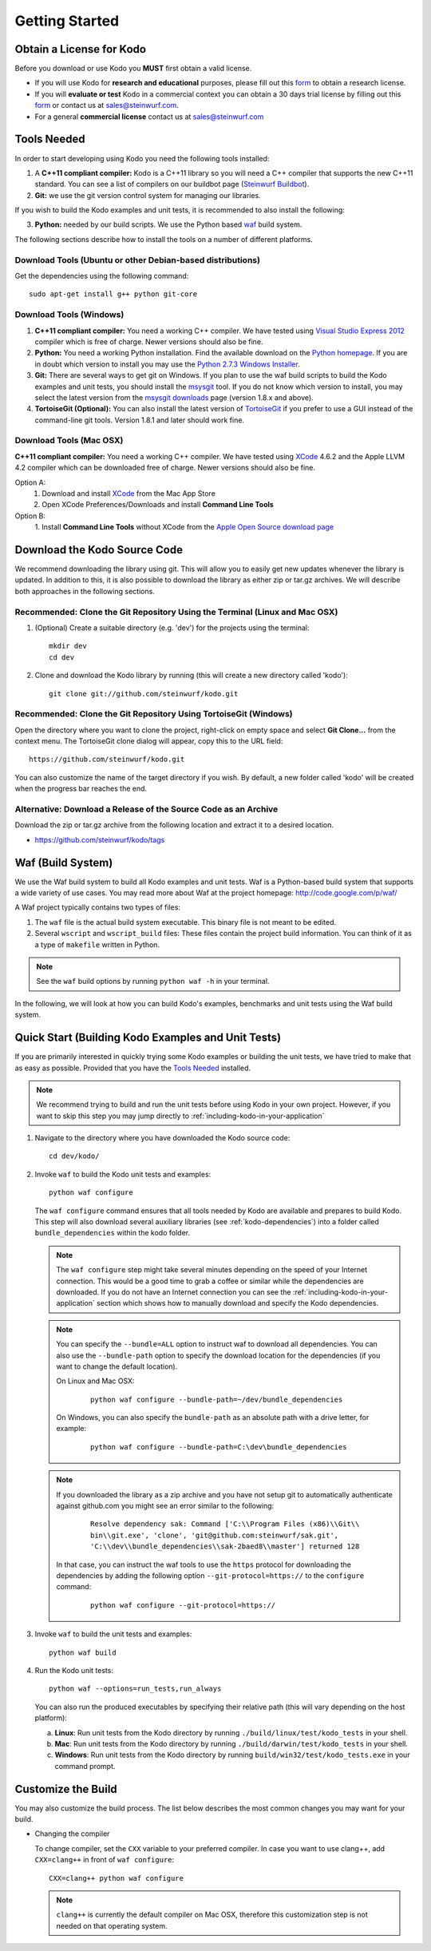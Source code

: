 .. _getting_started:

Getting Started
===============

Obtain a License for Kodo
-------------------------
Before you download or use Kodo you **MUST** first obtain a valid license.

* If you will use Kodo for **research and educational** purposes, please 
  fill out this form_ to obtain a research license.

* If you will **evaluate or test** Kodo in a commercial context you can 
  obtain a 30 days trial license by filling out this form_ or contact us 
  at sales@steinwurf.com.

* For a general **commercial license** contact us at sales@steinwurf.com


.. _form: http://steinwurf.com/license/

.. _tools-needed:

Tools Needed
------------
In order to start developing using Kodo you need the following tools installed:

1. A **C++11 compliant compiler:** Kodo is a C++11 library so you will need
   a C++ compiler that supports the new C++11 standard. You
   can see a list of compilers on our buildbot page (`Steinwurf Buildbot`_).

2. **Git:** we use the git version control system for managing our libraries.

If you wish to build the Kodo examples and unit tests, it is recommended
to also install the following:

3. **Python:** needed by our build scripts. We use the Python based `waf`_
   build system.

.. _waf: https://code.google.com/p/waf/
.. _Steinwurf Buildbot: http://buildbot.steinwurf.dk


The following sections describe how to install the tools on
a number of different platforms.

Download Tools (Ubuntu or other Debian-based distributions)
~~~~~~~~~~~~~~~~~~~~~~~~~~~~~~~~~~~~~~~~~~~~~~~~~~~~~~~~~~~
Get the dependencies using the following command::

    sudo apt-get install g++ python git-core

Download Tools (Windows)
~~~~~~~~~~~~~~~~~~~~~~~~

1. **C++11 compliant compiler:** You need a working C++ compiler. We have
   tested using `Visual Studio Express 2012`_ compiler which is free of
   charge. Newer versions should also be fine.

2. **Python:** You need a working Python installation. Find the available
   download on the `Python homepage`_. If you are in doubt which version
   to install you may use the `Python 2.7.3 Windows Installer`_.

3. **Git:** There are several ways to get git on Windows. If you plan to use
   the waf build scripts to build the Kodo examples and unit tests, you should
   install the msysgit_ tool. If you do not know which version to install, you
   may select the latest version from the `msysgit downloads`_ page
   (version 1.8.x and above).

4. **TortoiseGit (Optional):**
   You can also install the latest version of TortoiseGit_ if you prefer to use
   a GUI instead of the command-line git tools. Version 1.8.1 and later should
   work fine.

.. _`Visual Studio Express 2012`:
   http://www.microsoft.com/visualstudio/eng/downloads

.. _`Python homepage`:
   http://www.python.org/download/

.. _`Python 2.7.3 Windows Installer`:
   http://www.python.org/ftp/python/2.7.3/python-2.7.3.msi

.. _msysgit:
   http://msysgit.github.com/

.. _`msysgit downloads`:
   https://code.google.com/p/msysgit/downloads/list?q=full+installer+official+git

.. _`TortoiseGit`:
   https://code.google.com/p/tortoisegit/

Download Tools (Mac OSX)
~~~~~~~~~~~~~~~~~~~~~~~~

**C++11 compliant compiler:** You need a working C++ compiler. We have
tested using `XCode`_ 4.6.2 and the Apple LLVM 4.2 compiler which can be
downloaded free of charge. Newer versions should also be fine.

Option A:
   1. Download and install `XCode`_ from the Mac App Store
   2. Open XCode Preferences/Downloads and install **Command Line Tools**

Option B:
   1. Install **Command Line Tools** without XCode from the
   `Apple Open Source download page`_


.. _`Apple Open Source download page`:
   https://developer.apple.com/opensource/

.. _`XCode`:
   https://developer.apple.com/xcode/



Download the Kodo Source Code
-----------------------------

We recommend downloading the library using git. This will allow you to
easily get new updates whenever the library is updated. In addition to
this, it is also possible to download the library as either zip or tar.gz
archives. We will describe both approaches in the following sections.

Recommended: Clone the Git Repository Using the Terminal (Linux and Mac OSX)
~~~~~~~~~~~~~~~~~~~~~~~~~~~~~~~~~~~~~~~~~~~~~~~~~~~~~~~~~~~~~~~~~~~~~~~~~~~~

1. (Optional) Create a suitable directory (e.g. 'dev') for the projects using
   the terminal::

    mkdir dev
    cd dev

2. Clone and download the Kodo library by running (this will create a
   new directory called 'kodo')::

    git clone git://github.com/steinwurf/kodo.git

Recommended: Clone the Git Repository Using TortoiseGit (Windows)
~~~~~~~~~~~~~~~~~~~~~~~~~~~~~~~~~~~~~~~~~~~~~~~~~~~~~~~~~~~~~~~~~

Open the directory where you want to clone the project, right-click on empty
space and select **Git Clone...** from the context menu. The TortoiseGit clone
dialog will appear, copy this to the URL field::

    https://github.com/steinwurf/kodo.git

You can also customize the name of the target directory if you wish.
By default, a new folder called 'kodo' will be created when the progress bar
reaches the end.


Alternative: Download a Release of the Source Code as an Archive
~~~~~~~~~~~~~~~~~~~~~~~~~~~~~~~~~~~~~~~~~~~~~~~~~~~~~~~~~~~~~~~~

Download the zip or tar.gz archive from the following location and
extract it to a desired location.

* https://github.com/steinwurf/kodo/tags


Waf (Build System)
------------------

We use the Waf build system to build all Kodo examples and
unit tests. Waf is a Python-based build system that supports
a wide variety of use cases. You may read more about Waf at
the project homepage: http://code.google.com/p/waf/

A Waf project typically contains two types of files:

1. The ``waf`` file is the actual build system executable.
   This binary file is not meant to be edited.

2. Several ``wscript`` and ``wscript_build`` files: These files contain the
   project build information. You can think of it as a type
   of ``makefile`` written in Python.

.. note:: See the ``waf`` build options by running ``python waf -h``
          in your terminal.

In the following, we will look at how you can build Kodo's examples, benchmarks
and unit tests using the Waf build system.

Quick Start (Building Kodo Examples and Unit Tests)
---------------------------------------------------

.. _quick-start:

If you are primarily interested in quickly trying some Kodo examples
or building the unit tests, we have tried to make that as easy as possible.
Provided that you have the `Tools Needed`_ installed.

.. note:: We recommend trying to build and run the unit tests before
          using Kodo in your own project. However, if you want to skip this step
          you may jump directly to :ref:`including-kodo-in-your-application`

1. Navigate to the directory where you have downloaded the Kodo source code::

    cd dev/kodo/

2. Invoke ``waf`` to build the Kodo unit tests and examples::

    python waf configure

   The ``waf configure`` command ensures that all tools needed by Kodo are
   available and prepares to build Kodo. This step will also download
   several auxiliary libraries (see :ref:`kodo-dependencies`) into a
   folder called ``bundle_dependencies`` within the kodo folder.

   .. note:: The ``waf configure`` step might take several minutes depending on
             the speed of your Internet connection. This would be a
             good time to grab a coffee or similar while the dependencies are
             downloaded. If you do not have an Internet connection you can see
             the :ref:`including-kodo-in-your-application` section which shows
             how to manually download and specify the Kodo dependencies.

   .. note:: You can specify the ``--bundle=ALL`` option to instruct waf
             to download all dependencies. You can also use the
             ``--bundle-path`` option to specify the download location for the
             dependencies (if you want to change the default location).

             On Linux and Mac OSX:

               ::

                 python waf configure --bundle-path=~/dev/bundle_dependencies


             On Windows, you can also specify the ``bundle-path`` as an absolute
             path with a drive letter, for example:

               ::

                 python waf configure --bundle-path=C:\dev\bundle_dependencies


   .. note:: If you downloaded the library as a zip archive and you have not
             setup git to automatically authenticate against github.com you
             might see an error similar to the following:

               ::

                 Resolve dependency sak: Command ['C:\\Program Files (x86)\\Git\\
                 bin\\git.exe', 'clone', 'git@github.com:steinwurf/sak.git',
                 'C:\\dev\\bundle_dependencies\\sak-2baed8\\master'] returned 128


             In that case, you can instruct the waf tools to use the ``https``
             protocol for downloading the dependencies by adding the following
             option ``--git-protocol=https://`` to the ``configure`` command:

               ::

                 python waf configure --git-protocol=https://


3. Invoke ``waf`` to build the unit tests and examples::

    python waf build

4. Run the Kodo unit tests::

    python waf --options=run_tests,run_always

   You can also run the produced executables by specifying their relative path
   (this will vary depending on the host platform):

   a. **Linux**: Run unit tests from the Kodo directory by running
      ``./build/linux/test/kodo_tests`` in your shell.

   b. **Mac**: Run unit tests from the Kodo directory by running
      ``./build/darwin/test/kodo_tests`` in your shell.

   c. **Windows**: Run unit tests from the Kodo directory by running
      ``build/win32/test/kodo_tests.exe`` in your command prompt.

Customize the Build
-------------------

You may also customize the build process. The list below describes the most
common changes you may want for your build.

* Changing the compiler

  To change compiler, set the ``CXX`` variable to your preferred compiler.
  In case you want to use clang++, add ``CXX=clang++`` in front of
  ``waf configure``::

    CXX=clang++ python waf configure

  .. note:: ``clang++`` is currently the default compiler on Mac OSX, therefore
            this customization step is not needed on that operating system.
